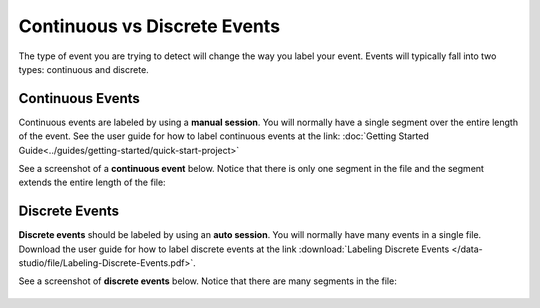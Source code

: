 .. meta::
   :title: Data Studio - Types of Events
   :description: Learn about the types of events in the Data Studio

Continuous vs Discrete Events
-----------------------------

The type of event you are trying to detect will change the way you label your event. Events will typically fall into two types: continuous and discrete.

Continuous Events
`````````````````

Continuous events are labeled by using a **manual session**. You will normally have a single segment over the entire length of the event. See the user guide for how to label continuous events at the link: :doc:`Getting Started Guide<../guides/getting-started/quick-start-project>`

See a screenshot of a **continuous event** below. Notice that there is only one segment in the file and the segment extends the entire length of the file:
 

.. figure:: /data-studio/img/dcl-data-explorer-continuous.png
   :align: center


Discrete Events
```````````````

**Discrete events** should be labeled by using an **auto session**. You will normally have many events in a single file. Download the user guide for how to label discrete events at the link :download:`Labeling Discrete Events </data-studio/file/Labeling-Discrete-Events.pdf>`.

See a screenshot of **discrete events** below. Notice that there are many segments in the file: 
 

.. figure:: /data-studio/img/dcl-data-explorer-discrete.png
   :align: center
